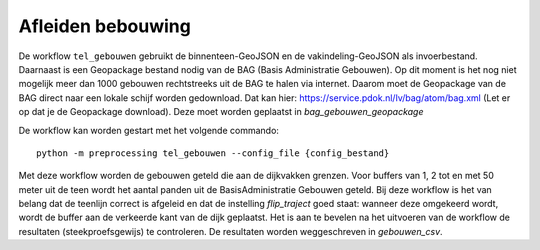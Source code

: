 Afleiden bebouwing
==================

De workflow ``tel_gebouwen`` gebruikt de binnenteen-GeoJSON en de
vakindeling-GeoJSON als invoerbestand. Daarnaast is een Geopackage
bestand nodig van de BAG (Basis Administratie Gebouwen). Op dit moment
is het nog niet mogelijk meer dan 1000 gebouwen rechtstreeks uit de BAG
te halen via internet. Daarom moet de Geopackage van de BAG direct naar een lokale schijf
worden gedownload. Dat kan hier:
https://service.pdok.nl/lv/bag/atom/bag.xml (Let er op dat je de
Geopackage download). Deze moet worden geplaatst in `bag_gebouwen_geopackage`

De workflow kan worden gestart met het volgende commando:

::

   python -m preprocessing tel_gebouwen --config_file {config_bestand}

Met deze workflow worden de gebouwen geteld die aan de dijkvakken grenzen. Voor buffers van 1, 2 tot en met 50 meter uit de teen wordt het aantal panden uit de BasisAdministratie Gebouwen geteld. Bij deze workflow is het van belang dat de teenlijn correct is afgeleid en dat de instelling `flip_traject` goed staat: wanneer deze omgekeerd wordt, wordt de buffer aan de verkeerde kant van de dijk geplaatst. Het is aan te bevelen na het uitvoeren van de workflow de resultaten (steekproefsgewijs) te controleren. De resultaten worden weggeschreven in `gebouwen_csv`.